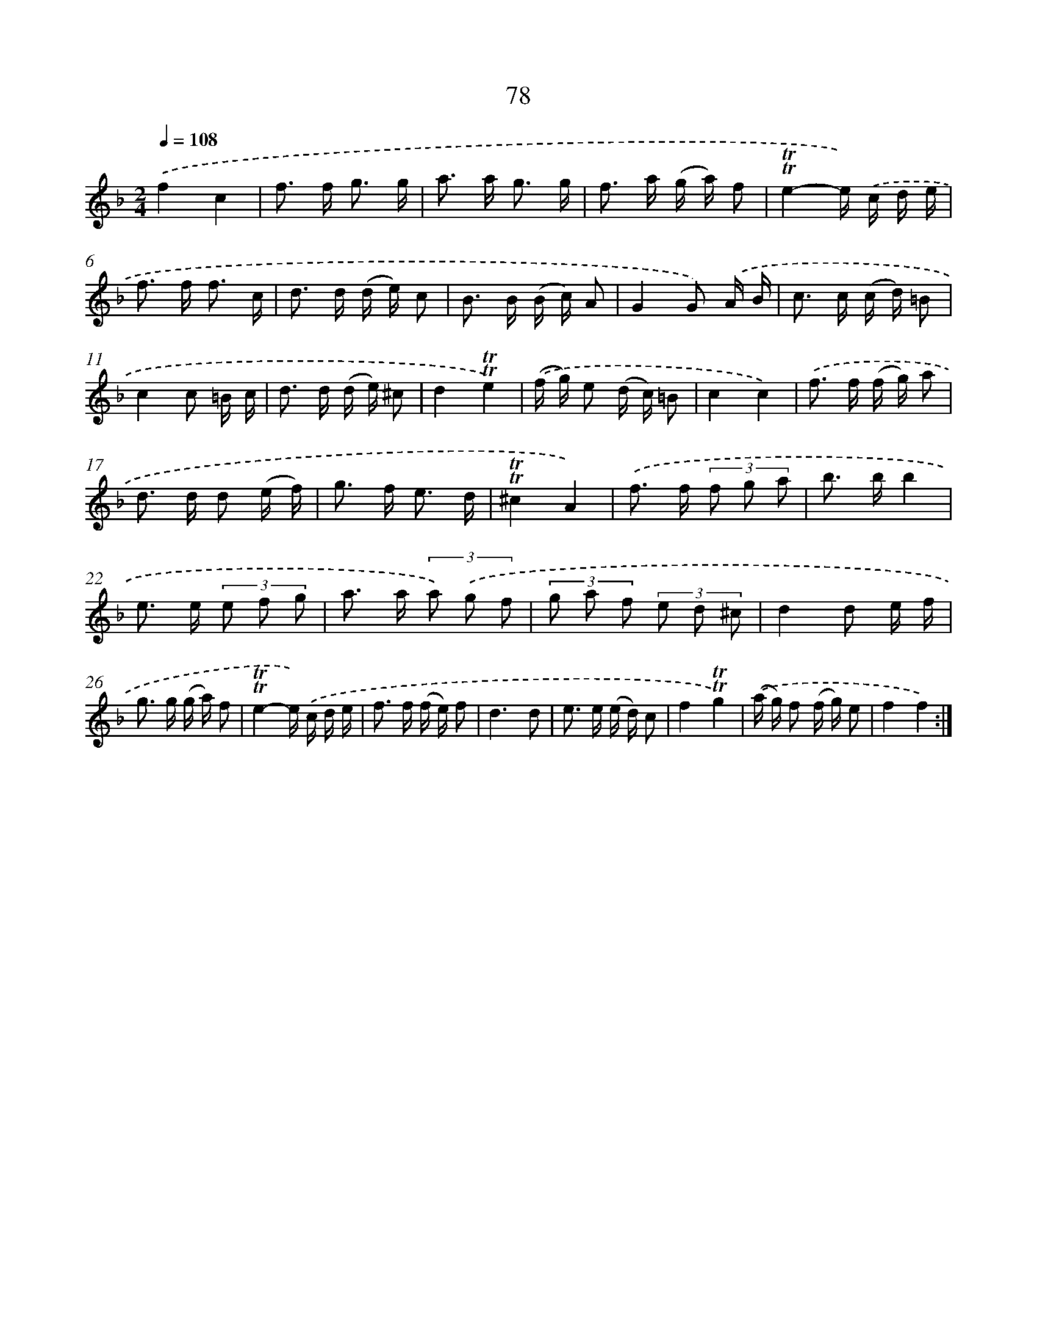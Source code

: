 X: 15593
T: 78
%%abc-version 2.0
%%abcx-abcm2ps-target-version 5.9.1 (29 Sep 2008)
%%abc-creator hum2abc beta
%%abcx-conversion-date 2018/11/01 14:37:55
%%humdrum-veritas 1324421530
%%humdrum-veritas-data 1380926468
%%continueall 1
%%barnumbers 0
L: 1/16
M: 2/4
Q: 1/4=108
K: F clef=treble
.('f4c4 |
f2> f2 g3 g |
a2> a2 g3 g |
f2> a2 (g a) f2 |
!trill!!trill!e4-e) .('c d e |
f2> f2 f3 c |
d2> d2 (d e) c2 |
B2> B2 (B c) A2 |
G4G2) .('A B |
c2> c2 (c d) =B2 |
c4c2 =B c |
d2> d2 (d e) ^c2 |
d4!trill!!trill!e4) |
.('(f g) e2 (d c) =B2 |
c4c4) |
.('f2> f2 (f g) a2 |
d2> d2 d2 (e f) |
g2> f2 e3 d |
!trill!!trill!^c4A4) |
.('f2> f2 (3f2 g2 a2 |
b2> b2b4 |
e2> e2 (3e2 f2 g2 |
a2> a2 (3a2) .('g2 f2 |
(3g2 a2 f2 (3e2 d2 ^c2 |
d4d2 e f |
g2> g2 (g a) f2 |
!trill!!trill!e4-e) .('c d e |
f2> f2 (f e) f2 |
d6d2 |
e2> e2 (e d) c2 |
f4!trill!!trill!g4) |
.('(a g) f2 (f g) e2 |
f4f4) :|]
